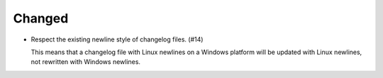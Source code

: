 Changed
.......

- Respect the existing newline style of changelog files. (#14)

  This means that a changelog file with Linux newlines on a Windows platform
  will be updated with Linux newlines, not rewritten with Windows newlines.
